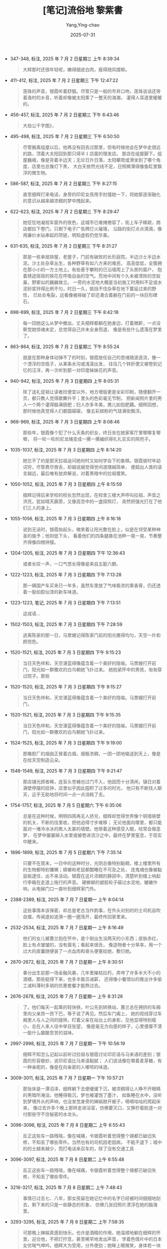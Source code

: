#+TITLE:  [笔记]流俗地 黎紫書
#+AUTHOR: Yang,Ying-chao
#+DATE:   2025-07-31
#+OPTIONS:  ^:nil H:5 num:t toc:2 \n:nil ::t |:t -:t f:t *:t tex:t d:(HIDE) tags:not-in-toc
#+STARTUP:  oddeven lognotestate
#+SEQ_TODO: TODO(t) INPROGRESS(i) WAITING(w@) | DONE(d) CANCELED(c@)
#+TAGS:     noexport(n)
#+EXCLUDE_TAGS: noexport
#+FILETAGS: :liusudi:note:ireader:


- 347-348, 标注, 2025 年 7 月 2 日星期三 上午 8:39:34
  #+BEGIN_QUOTE md5: a8c5025e8e81503f663eef3c5931f3fa
  大辉那时还很年轻呢，嫩得细皮白肉，瘦得随风摆柳。
  #+END_QUOTE

- 411-412, 标注, 2025 年 7 月 2 日星期三 下午 12:47:22
  #+BEGIN_QUOTE md5: abce68ea694844496c6d0bbdd7d16306
  莲珠的声音，银霞听着舒服。尽管只是一般的市井口吻，莲珠说话还带着渔村的乡音，听着却像被太阳熏了一整天的海潮，
  灌得人耳道里暖暖的。
  #+END_QUOTE

- 456-457, 标注, 2025 年 7 月 2 日星期三 下午 6:43:46
  #+BEGIN_QUOTE md5: 3ede67ed16ee6a847b5d5f28f027002a
  大伯公千字图》，
  #+END_QUOTE

- 495-498, 标注, 2025 年 7 月 2 日星期三 下午 6:50:50
  #+BEGIN_QUOTE md5: 97fa3d3e2a86c0adcf1f5374245736c0
  尽管搬离组屋以后，他再没有回去过那里，但有时候他会在梦中走很远的路，顶着大太阳回到那只得半丬店面的理发店。
  那店在组屋脚下。组屋巍峨，像是背着半边天；无论日升日落，太阳攀爬或滑坐到了哪个角度，店里也总像灯下黑，
  大白天依然光线不足，日照稀薄得像鱼缸里飘浮的微生物。
  #+END_QUOTE

- 586-587, 标注, 2025 年 7 月 2 日星期三 下午 8:27:15
  #+BEGIN_QUOTE md5: 941c27c1856e391ac7792319b82feac9
  直至细辉打来电话，身旁的印尼女孩用手肘撞她一下，将她那逐渐融化的意识从越来越浓稠的梦中拽起来。
  #+END_QUOTE

- 622-623, 标注, 2025 年 7 月 2 日星期三 下午 8:29:47
  #+BEGIN_QUOTE md5: 8c1c379d59cc66f7d47c1c8bddff968d
  她怔怔地凝视车窗外的夜色，这城市已难掩倦容了，街上车子稀疏，商店都拉下卷门，只剩下电子广告牌灯火璀璨，
  沿路的街灯点点滴滴，像用廉价水钻串起的项链，明知虚假仍觉华美。
  #+END_QUOTE

- 631-635, 标注, 2025 年 7 月 2 日星期三 下午 8:31:27
  #+BEGIN_QUOTE md5: 5fc559bdb29edfa3df55ed78f612d35f
  那是一栋单层排屋，老屋子，门前有破败的长形庭院，半边沙土半边水泥。沙土处杂草丛生，各种野草有如八方来的难民，
  高高低低，全簇拥在那小小的一方土地上。有些善于攀附的已沿墙爬上了头房的窗户，
  抱着锈迹斑斑的铁花在呼吸自由的空气。荒地中间有个久未被清除的空蚁巢，野冢似的巍巍耸立。
  一旁的水泥地大概是当初施工时用料不足或水泥砂浆拌得比例不匀，时日一久，抵挡不住杂草在地下蔓延过来的野性，
  已处处龟裂，远看像被摔破了却还凑合着躺在门前的一块巨形碑石。
  #+END_QUOTE

- 698-699, 标注, 2025 年 7 月 2 日星期三 下午 8:42:18
  #+BEGIN_QUOTE md5: abcd97b6e5f84fd371d20c4516ad6cc0
  每一回她这么从梦中撤出，丈夫细辉都躺在她身边，打着微鼾，一点没察觉她惊魂未定，总觉得自己并未全身而退，
  像是有些什么遗落在梦里了。
  #+END_QUOTE

- 863-864, 标注, 2025 年 7 月 2 日星期三 下午 8:55:24
  #+BEGIN_QUOTE md5: 57f756ab323e1940f6a325ebb69a23a6
  就是在那种身体动弹不了的时刻，银霞放任自己的思绪随波逐流，像一个漂浮的空瓶子，从某条水沟或浅溪出发，
  往往几个转折便又被卷到记忆的汪洋，再一次听到那一对印度姊妹花的声音。
  #+END_QUOTE

- 940-942, 标注, 2025 年 7 月 3 日星期四 上午 8:05:31
  #+BEGIN_QUOTE md5: 43d545b1fab6bf54ce3183aec4fce1b5
  除了送礼促销让读者捡便宜以外，地方增版更是全彩印刷，随便翻开一页，都只教人觉得歌舞升平；里头的色彩毫无节制，
  把新闻照片里的男人一个两个灌得脑满肠肥；妇人亦多丰美，携儿如抱肥藕。细辉回想，那时候他真觉得人们都圆磙磙，
  像五彩缤粉的气球满街飘浮。
  #+END_QUOTE

- 968-969, 标注, 2025 年 7 月 3 日星期四 上午 8:08:46
  #+BEGIN_QUOTE md5: e4368e5a7f078b7097a52212fbbdcbf8
  那些年，银霞像个犯了什么天条的织女，终日坐在她家客厅里唧唧复唧唧，
  将一轮一轮的尼龙绳变成一摞一摞编织得扎扎实实的网兜子。
  #+END_QUOTE

- 1035-1037, 标注, 2025 年 7 月 3 日星期四 上午 8:14:20
  #+BEGIN_QUOTE md5: 3ef17fe0461761e47b71fc0599b0f16d
  她忘不了的是那天拉祖追问她何时又如何学会下的象棋。银霞彼时年幼词穷，尽管费尽唇舌，却越说越觉得世间道理越简单，
  便超出人类的语言越远，最后唯有放弃解说，对着黑暗中的拉祖傻笑。
  #+END_QUOTE

- 1050-1052, 标注, 2025 年 7 月 3 日星期四 上午 8:15:59
  #+BEGIN_QUOTE md5: 5b7f6d5f34d62e01a89976363011b976
  细辉记得后来学校的校长忽然出现，在校舍三楼大声呼叫拉祖，声音之洪亮，犹如晴天霹雳，又像高空中的一盏探照灯，
  突然把强光打在了他们三人的身上。
  #+END_QUOTE

- 1055-1056, 标注, 2025 年 7 月 3 日星期四 上午 8:16:18
  #+BEGIN_QUOTE md5: 7519500f365c10a0aa6a076e21929aa3
  说到无话时，银霞抬起头，微笑着让阳光敷在脸上，似是在领受某种神圣的施予；他则低下头，
  看着他们的四条腿悬在池畔一晃一晃，节奏整齐得像四根钟摆。
  #+END_QUOTE

- 1204-1205, 标注, 2025 年 7 月 3 日星期四 下午 12:36:43
  #+BEGIN_QUOTE md5: 088449521b553241116313da57175772
  或者长叹一声，一口气悠长得像是来自五脏六腑。
  #+END_QUOTE

- 1222-1223, 标注, 2025 年 7 月 3 日星期四 下午 7:13:28
  #+BEGIN_QUOTE md5: bc27ed24ef17f7abbc7cd65c6f59833c
  那一辆国产车买来已一年多，虽然车里放了气味极浓的熏香膏，仍还透着一股如胶似漆的新车味道。
  #+END_QUOTE

- 1223-1223, 笔记, 2025 年 7 月 3 日星期四 下午 7:13:51
  #+BEGIN_QUOTE md5: 91bfb8ed4d3cf3f2d8eba0d6e5b4c858
  这成语…
  #+END_QUOTE

- 1502-1503, 标注, 2025 年 7 月 3 日星期四 下午 7:28:59
  #+BEGIN_QUOTE md5: cb2308925d767cc317f826ba178a13d2
  逃离陈家的那一日，马票嫂记得陈家门前的阳光撒得均匀，天空一片和颜悦色。
  #+END_QUOTE

- 1520-1521, 标注, 2025 年 7 月 3 日星期四 下午 9:15:23
  #+BEGIN_QUOTE md5: 532cbf175909c66b0e309c212a8ae0aa
  当日天色祥和，天空湛蓝得像蕴含着一个美好的隐喻。马票嫂打开前门，阳光如一群撒欢的白鸟朝她飞扑过来。
  她抱紧怀中的男孩，匆匆穿过院子。那些
  #+END_QUOTE

- 1520-1520, 标注, 2025 年 7 月 3 日星期四 下午 9:15:27
  #+BEGIN_QUOTE md5: 440adcc56196c3fc3170d899760e6db9
  当日天色祥和，天空湛蓝得像蕴含着一个美好的隐喻。马票嫂打开前门，
  #+END_QUOTE

- 1520-1521, 标注, 2025 年 7 月 3 日星期四 下午 9:15:35
  #+BEGIN_QUOTE md5: d8cd67bbfcedbcbdefc6c3657374b756
  当日天色祥和，天空湛蓝得像蕴含着一个美好的隐喻。马票嫂打开前门，阳光如一群撒欢的白鸟朝她飞扑过来。
  #+END_QUOTE

- 1524-1525, 标注, 2025 年 7 月 3 日星期四 下午 9:19:00
  #+BEGIN_QUOTE md5: 5a899ccd30cbb0663d78b87e8520d43c
  那橡胶厂的烟囱正冒着白烟，烟极浓稠，一团一团地输送到天上，像是在给天空制造云朵。
  #+END_QUOTE

- 1548-1549, 标注, 2025 年 7 月 3 日星期四 下午 9:21:47
  #+BEGIN_QUOTE md5: f6d4c39f84861ff45b2fffaeed3f5004
  那店铺光顾者稀，连盲头苍蝇也过门不入，他因而十分清闲，镇日对着满壁停摆的挂钟，店里似乎因此囤积了过多的时光，
  他只有不断找人聊天，近乎无助地将时间一点一点消耗了去。
  #+END_QUOTE

- 1754-1757, 标注, 2025 年 7 月 5 日星期六 下午 6:35:06
  #+BEGIN_QUOTE md5: 0dc485c073925813f51b72eedffe6fa6
  总是在这种时候，明明四周再无人挤兑，细辉却觉得世界像个铜墙铁壁的机关，不断的往里收，把他迫得寸步难移；
  无论他面向哪里，都只能面对一堵冷冰冰的欺人太甚的墙壁。他带着这种感受入眠，经常会做恶梦，
  在梦中屡屡掉入水里或被卷进流沙之中，最终在梦里窒息，于现实中醒来。
  #+END_QUOTE

- 1896-1899, 标注, 2025 年 7 月 5 日星期六 下午 7:35:14
  #+BEGIN_QUOTE md5: 2bf9722da2220c20625065b4cdf80d79
  只要不在周末，一日中的这种时分，光阴总像特别黏稠，楼上楼里所有的生物都特别慵懒；蟑螂和老鼠都酣睡在不可及之处，
  连鬼魂也像被黏鼠板逮住，出不来活动。银霞在这片浓稠的静寂中，清楚听到楼上响起行李箱在走道上拖行的声音。
  硬梆梆的塑胶轮子磙过水泥地，辘辘作响，从电梯门口一直吵到细辉家门外。
  #+END_QUOTE

- 2388-2389, 标注, 2025 年 7 月 7 日星期一 上午 8:04:14
  #+BEGIN_QUOTE md5: f71205188c3e5fad824e75cc42b431f1
  这些事情本该保密，却总是老古当作韵事，在外头对别的的士司机自吹自擂，传闻遂如涟漪一圈一圈荡开，最终传回家里来。
  #+END_QUOTE

- 2532-2534, 标注, 2025 年 7 月 7 日星期一 上午 8:16:49
  #+BEGIN_QUOTE md5: 481e60e43d34dffbeae6c80f7364fdf7
  他们的女儿被蕙兰抱在怀中，是个刚出生没两天的小东西；皮肤赤红，脸上有点皱皱的，没有眉毛；看起来很丑，
  像造物者十分草率，用一个过大的皮囊随便装了一点血肉和骨头便塞给她，敷衍她。
  #+END_QUOTE

- 2670-2672, 标注, 2025 年 7 月 7 日星期一 上午 8:30:51
  #+BEGIN_QUOTE md5: 373d1bda6c8c0767845c7371ceff2a2b
  春分出生前那一场金融风暴，几年里摧枯拉朽，弄垮了许多半大不小的酒楼。那些挺得下来，也多半裁员减薪，
  还得像小餐馆似的推出许多偷工减料薄利多销的优惠套餐才能熬过去。
  #+END_QUOTE

- 2676-2678, 标注, 2025 年 7 月 7 日星期一 上午 8:31:26
  #+BEGIN_QUOTE md5: e1d13253cb68236d1b6042e04bfc4d35
  了。他们每天一起乘的轻快铁，叶公先到转换站，蕙兰总在拥挤的车厢里向父亲昂一昂下巴，等于说了再见。然后车门阖上，
  她的视线穿过车厢里人与人之间的缝隙，盯着父亲在站台上的身影，见他显得特别瘦小，总在人来人往中举目张望，
  像是毫无方向感的样子，心里便厘不清一股什么酸酸苦苦的滋味。
  #+END_QUOTE

- 2997-2998, 标注, 2025 年 7 月 7 日星期一 下午 10:56:19
  #+BEGIN_QUOTE md5: 589c5b2965ebc8fd7dc579f8c95b97d0
  细辉不知怎么记起以前听过拉祖与银霞讨论印尼语与马来语的差别；银霞的形容极妙，说印尼语比马来语黏腻；
  人们说话像在嚼着麦芽糖，有一种亲昵的，像是在向亲密的人嘟哝的味道。
  #+END_QUOTE

- 3009-3011, 标注, 2025 年 7 月 7 日星期一 下午 10:57:21
  #+BEGIN_QUOTE md5: 7ddab5971a59f977d124443d0735e221
  那张床是一潭沼泽，细辉躺下去便缓缓下沉，被浓稠得让人睁不开眼睛的黑暗所淹没。他睡得极沉，梦也被灌饱了墨汁，
  如鱼睡在水中，没听到梦境外头的声响，也没发觉身旁的婵娟掀开被子，嘀嘀咕咕的爬起床来，
  像过去许多个晚上那样走进浴室，仿佛要灭口，又狰狞着脸逐一对付那些守不住秘密的水龙头。
  #+END_QUOTE

- 3096-3098, 标注, 2025 年 7 月 8 日星期二 上午 6:55:43
  #+BEGIN_QUOTE md5: 927f81632c6850cf7340d70e7d2fb5ad
  反正这些车一路残喘，像在喊痛，令银霞听着觉得整个锡都已破旧失修，不知丢了哪些零件。当然也有的司机因老因病，
  不能不退下；城中的的士越来越少，而打电话来召车的，除了没有交通工具
  #+END_QUOTE

- 3096-3097, 标注, 2025 年 7 月 8 日星期二 上午 6:55:48
  #+BEGIN_QUOTE md5: 97177ec69cb51a31800b378493576833
  反正这些车一路残喘，像在喊痛，令银霞听着觉得整个锡都已破旧失修，不知丢了哪些零件。
  #+END_QUOTE

- 3216-3217, 标注, 2025 年 7 月 8 日星期二 上午 7:48:43
  #+BEGIN_QUOTE md5: 7e2f6ea2e1fa14501cbfe5d01c4be2d1
  事情已过去七、八年，那女孩留在她记忆中的名字已经被时间细细地刮去，剩下来的只是一些静态的形象，
  仿佛几张旧照片漂浮在她的脑海里。
  #+END_QUOTE

- 3293-3295, 标注, 2025 年 7 月 8 日星期二 上午 7:58:35
  #+BEGIN_QUOTE md5: 4796e4208a6b320f060c884cd9e8a226
  可那晚上婵娟真感到快乐。也许是酒精的作用，她温顺地躺在细辉的怀里，迎合他，不把灯拧息，甚至稀罕地发出声音，
  学着色情片中的日本女优喘气呻吟。细辉大为受用，分外使劲；她眯上眼微笑，身体若一块海绵承受细辉给的点点滴滴，
  顿觉人生富足而美满。
  #+END_QUOTE

- 3343-3345, 标注, 2025 年 7 月 8 日星期二 上午 8:32:56
  #+BEGIN_QUOTE md5: f96ba762f50ba2782767f14645fe0f60
  以后嫁给了罗厘司机奀仔，因丈夫经常不在家，她也曾有一段时期十分沉迷四方城，街坊邻里要想打麻将，
  随时可以让她凑上一脚。何门方氏可是抱着幼年的大辉出战的，
  #+END_QUOTE

- 3362-3362, 标注, 2025 年 7 月 8 日星期二 上午 8:35:47
  #+BEGIN_QUOTE md5: 3b2cde935a86abf6aed030c46ee35649
  那年代大陆妹也叫“小龙女”，在华人社会几乎是“外遇”的代名词。
  #+END_QUOTE

- 3368-3371, 标注, 2025 年 7 月 8 日星期二 上午 8:37:28
  #+BEGIN_QUOTE md5: 4e5216190299425a6f258b4b5ea44fd0
  至于大陆妹，既有异国情调又能语言相通，她们还特别锲而不舍，说不过来时便用手机传情达意，一声一声“想你”，
  娇嗲缠绵之极。渔村里的男人白天遭天阿公日晒雨淋，夜里被老婆河东狮吼，何曾消受过这等温柔？因而都无法免疫，
  光打开手机看见这些短信便连骨头都酥了，自然甘愿为她们抛家弃子或来世当乌龟。
  #+END_QUOTE

- 3366-3371, 标注, 2025 年 7 月 8 日星期二 上午 8:38:05
  #+BEGIN_QUOTE md5: 8e0f36f341500b3b98c5c41bcf33819c,7b24e6cdc076de4a347270c6177f6752
  以前那些餐馆也曾雇过印尼和泰国来的外籍劳工，这些异国女子也一样离乡背井，客途寂寞难耐，
  因而也与渔村里的男人生过苟且之事，然而她们不擅于缠磨调情，求的只是肉体慰藉，雨散了云收，也容易打发，
  因而杀伤力不大。至于大陆妹，既有异国情调又能语言相通，她们还特别锲而不舍，说不过来时便用手机传情达意，
  一声一声“想你”，娇嗲缠绵之极。渔村里的男人白天遭天阿公日晒雨淋，夜里被老婆河东狮吼，何曾消受过这等温柔？
  因而都无法免疫，光打开手机看见这些短信便连骨头都酥了，自然甘愿为她们抛家弃子或来世当乌龟。
  #+END_QUOTE

- 3919-3920, 标注, 2025 年 7 月 9 日星期三 上午 8:09:54
  #+BEGIN_QUOTE md5: ae68a3f3285a32a87c46efb8dab4eedd
  我每天来到院里，总是不自禁地寻找你的身影，而你总不叫人失望，在幢幢人影中排众而出，
  像一朵灿烂辉煌的大红花在绿叶丛中冒现。
  #+END_QUOTE

- 3919-3920, 标注, 2025 年 7 月 9 日星期三 上午 8:09:58
  #+BEGIN_QUOTE md5: 2ee47c10318d5d1b2f6a3ffb65bb679a
  你长得很好看，是我在这地方见过的最漂亮，最让人心动的女孩了。我每天来到院里，总是不自禁地寻找你的身影，
  而你总不叫人失望，在幢幢人影中排众而出，像一朵灿烂辉煌的大红花在绿叶丛中冒现。
  #+END_QUOTE

- 3947-3950, 标注, 2025 年 7 月 9 日星期三 上午 8:14:38
  #+BEGIN_QUOTE md5: c2dbe0f8c08323225ae419ef3fe29894
  在它以后，本该有一个拐弯将人引至另一个去向，甚至到达另一个境地，看见另一个角度的事实。那样的一个词，
  原该是一扇虚掩的门，一个通往别处的入口（或是一个离开此境的出口）；门后要么是天堂，要么隐藏着炼狱，
  反正是这世界迥然不同的另一面。无奈院长恰巧来到，探出灯泡般的一颗头颅；说话时声音如光，照见伊斯迈，
  让他在这道门前止步，看见那门上的警示。止步！不可逾越！
  #+END_QUOTE

- 4095-4097, 标注, 2025 年 7 月 9 日星期三 下午 6:43:32
  #+BEGIN_QUOTE md5: 2cf986c0bc7e08ff37af3c2b2e305a7b
  顾老师说，因为雨下得频繁，人生中不少重要的事好像都是在雨中发生的。那些记忆如今被掀开来感觉依然湿淋淋，
  即便干了，也像泡了水的书本一样，纸张全荡起波纹，难以平复。
  #+END_QUOTE

- 4153-4154, 标注, 2025 年 7 月 9 日星期三 下午 6:49:38
  #+BEGIN_QUOTE md5: 77871bb9a5ac4635acc2ae8ec05765d7
  这些交警恶名昭彰，喜欢在阴影里架起测速摄影机，犹如诺曼第海滩上的士兵，神色凝重地守着他们的重型机关枪。
  #+END_QUOTE

- 4184-4186, 标注, 2025 年 7 月 9 日星期三 下午 6:52:13
  #+BEGIN_QUOTE md5: c4b39cf80f495fe2c641942cb5587b75
  自亨利死后，她了无生趣，头发久未染色，像蒙了尘一样灰扑扑，脸也毫无神采，唯独左眼依旧清澈明亮，仿佛少女的眼睛，
  又如同一盏明灯，残酷地照见右眼的混浊与那一张脸的憔悴与苍老。
  #+END_QUOTE

- 4296-4298, 标注, 2025 年 7 月 9 日星期三 下午 7:07:40
  #+BEGIN_QUOTE md5: 6b5e2fcfb0c18ff9aed26bde61c0143f
  银霞一怔。脑子里像闪过雷电，许多事情像沉睡许久的生物，因受了刺激，兀地苏醒，并立即伸出许多长长的触爪，
  相互攀附，彼此交缠，纠结成一团。
  #+END_QUOTE

- 4550-4551, 标注, 2025 年 7 月 9 日星期三 下午 10:53:20
  #+BEGIN_QUOTE md5: 1be30b3922c68cdbefec87ec503b2173
  好一会儿银霞才说话，语调依然平静，仿佛从足下冒生，自黑暗中徐徐升起。“
  #+END_QUOTE

- 4613-4614, 标注, 2025 年 7 月 9 日星期三 下午 11:01:17
  #+BEGIN_QUOTE md5: 880dc910013413db93b2c115afedd9ed
  于寂静中听到喧腾的杂音，如尘埃飘浮。
  #+END_QUOTE

- 4622-4626, 标注, 2025 年 7 月 9 日星期三 下午 11:02:54
  #+BEGIN_QUOTE md5: 171ebd271cd0b12c2d7defeddb77e546
  那晚上银霞浅眠，梦用很薄的羽翼护住她。夜半时真听到雨落下来了。雨从东海岸越过蒂迪旺沙山脉注 21 来的；雨势倾盆，
  她的梦浅薄，又像是破了洞，挡不住哗啦啦的雨声。
  #+END_QUOTE

- 4818-4819, 标注, 2025 年 7 月 10 日星期四 上午 7:40:36
  #+BEGIN_QUOTE md5: e77e3998371900c44d6748f01f34f7fb
  女佣本来个子就小，细辉出门时看见她在院里提着橡胶管往花圃注水，在花团锦簇的九重葛丛中瘦得宛若精灵。
  女佣察觉他的注视，回身朝他腼腆一笑；眼窝深凹，眼珠粼粼泛光，像泡在了两潭水里。
  #+END_QUOTE

- 4821-4823, 标注, 2025 年 7 月 10 日星期四 上午 7:41:23
  #+BEGIN_QUOTE md5: 822117c86245dbdd3079eb19cdc8c402
  锡都本来就不太像城市，市区以老店居多（楼下开的店暗无天日，楼上木制的百叶窗都已霉朽；或是遭了白蚁，
  或是缺了几块木板，像没了门牙那样露出森森黑洞），再挂上这些蓝白色的，遭雨水打湿的纸张与布条，
  更有一种丧气的样子。
  #+END_QUOTE

- 4863-4865, 标注, 2025 年 7 月 10 日星期四 上午 7:45:48
  #+BEGIN_QUOTE md5: 15f168b3ffde0f7e10039124a62a0fa2
  说时脸上耸起一对八字眉，状甚凄苦。细辉忍不住多看了一眼，觉得叶公这一两年里身子缩小了许多，
  及膝短裤下露出一双无毛的白腿，瘦得像筷子，上面青筋蔓生，兼有青紫与褐黄色的斑斓瘀痕，
  脚下踩的蓝色厚底橡胶拖鞋看着特别笨重，行路一步一艰难。
  #+END_QUOTE

- 4862-4865, 标注, 2025 年 7 月 10 日星期四 上午 7:45:53
  #+BEGIN_QUOTE md5: d9735a79207552ea0dd98a8adc232876
  叶公终于拗不过他，把钱抓在手心，又一个劲言谢，说实在太过不好意思。说时脸上耸起一对八字眉，状甚凄苦。
  细辉忍不住多看了一眼，觉得叶公这一两年里身子缩小了许多，及膝短裤下露出一双无毛的白腿，瘦得像筷子，
  上面青筋蔓生，兼有青紫与褐黄色的斑斓瘀痕，脚下踩的蓝色厚底橡胶拖鞋看着特别笨重，行路一步一艰难。
  #+END_QUOTE

- 4905-4907, 标注, 2025 年 7 月 10 日星期四 上午 7:50:00
  #+BEGIN_QUOTE md5: 4206cd7038e00754cec958929cf77393
  眼前的图景美好，卷宗似的长长地向前开展。细辉把话说了以后，竟觉得之前响彻云霄的喜庆歌声；
  那想像中的龙飘飘与一支带锣鼓钹镲与许多电子乐器的乐队，像是被蔚蓝的穹苍一个深呼吸全吸走了去。世界悄然无声。
  #+END_QUOTE

- 4964-4965, 标注, 2025 年 7 月 10 日星期四 上午 7:55:30
  #+BEGIN_QUOTE md5: 16cb9eda4176ba20488581129536803f
  旅游社街应该也有许多飞蚁，怎么可能没有呢？但凡雨后之夜它们必如蝗虫来袭，倾慕每一盏灯，蚕食每一种光明。
  #+END_QUOTE

* Unwashed Entries                                                  :noexport:

